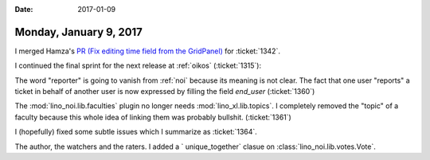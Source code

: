 :date: 2017-01-09

=======================
Monday, January 9, 2017
=======================

I merged Hamza's `PR (Fix editing time field from the GridPanel)
<https://github.com/lino-framework/extjs6/pull/71>`__ for
:ticket:`1342`.

I continued the final sprint for the next release at :ref:`oikos`
(:ticket:`1315`):

The word "reporter" is going to vanish from :ref:`noi` because its
meaning is not clear. The fact that one user "reports" a ticket in
behalf of another user is now expressed by filling the field
`end_user` (:ticket:`1360`)

The :mod:`lino_noi.lib.faculties` plugin no longer needs
:mod:`lino_xl.lib.topics`. I completely removed the "topic" of a
faculty because this whole idea of linking them was probably bullshit.
(:ticket:`1361`)

I (hopefully) fixed some subtle issues which I summarize as
:ticket:`1364`.

The author, the watchers and the raters. I added a ` unique_together`
clasue on :class:`lino_noi.lib.votes.Vote`.


